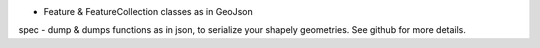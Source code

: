 
- Feature & FeatureCollection classes as in GeoJson
spec
- dump & dumps functions as in json, to serialize your shapely
geometries.
See github for more details.


